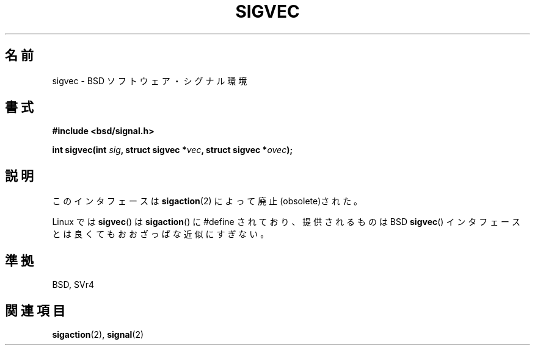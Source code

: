 .\" Hey Emacs! This file is -*- nroff -*- source.
.\"
.\" Copyright 1993 Rickard E. Faith (faith@cs.unc.edu)
.\"
.\" Permission is granted to make and distribute verbatim copies of this
.\" manual provided the copyright notice and this permission notice are
.\" preserved on all copies.
.\"
.\" Permission is granted to copy and distribute modified versions of this
.\" manual under the conditions for verbatim copying, provided that the
.\" entire resulting derived work is distributed under the terms of a
.\" permission notice identical to this one.
.\" 
.\" Since the Linux kernel and libraries are constantly changing, this
.\" manual page may be incorrect or out-of-date.  The author(s) assume no
.\" responsibility for errors or omissions, or for damages resulting from
.\" the use of the information contained herein.  The author(s) may not
.\" have taken the same level of care in the production of this manual,
.\" which is licensed free of charge, as they might when working
.\" professionally.
.\" 
.\" Formatted or processed versions of this manual, if unaccompanied by
.\" the source, must acknowledge the copyright and authors of this work.
.\"
.\" Modified Tue Oct 22 22:09:26 1996 by Eric S. Raymond <esr@thyrsus.com>
.\" FIXME -- Error conditions need to be documented
.\"
.\" Japanese Version Copyright (c) 1997 HANATAKA Shinya
.\"         all rights reserved.
.\" Translated Mon Mar  3 23:37:35 JST 1997
.\"         by HANATAKA Shinya <hanataka@abyss.rim.or.jp>
.\"
.\"WORD:	signal			シグナル
.\"WORD:	obsolete		廃止
.\"
.TH SIGVEC 2 1995-08-31 "Linux 1.3" "Linux Programmer's Manual"
.\"O .SH NAME
.SH 名前
.\"O sigvec \- BSD software signal facilities
sigvec \- BSD ソフトウェア・シグナル環境
.\"O .SH SYNOPSIS
.SH 書式
.B #include <bsd/signal.h>
.sp
.BI "int sigvec(int " sig ", struct sigvec *" vec ", struct sigvec *" ovec );
.\"O .SH DESCRIPTION
.SH 説明
.\"O This interface is made obsolete by
.\"O .BR sigaction (2).
このインタフェースは
.BR sigaction (2)
によって廃止(obsolete)された。
.PP
.\"O Under Linux
.\"O .BR sigvec ()
.\"O is #define'd to
.\"O .BR sigaction (),
.\"O and provides at best a rough approximation of the BSD 
.\"O .BR sigvec ()
.\"O interface.
Linux では
.BR sigvec ()
は 
.BR sigaction ()
に #define されており、
提供されるものは BSD 
.BR sigvec ()
インタフェースとは良くても
おおざっぱな近似にすぎない。
.\"O .SH "CONFORMING TO"
.SH 準拠
BSD, SVr4
.\"O .SH "SEE ALSO"
.SH 関連項目
.BR sigaction (2),
.BR signal (2)
